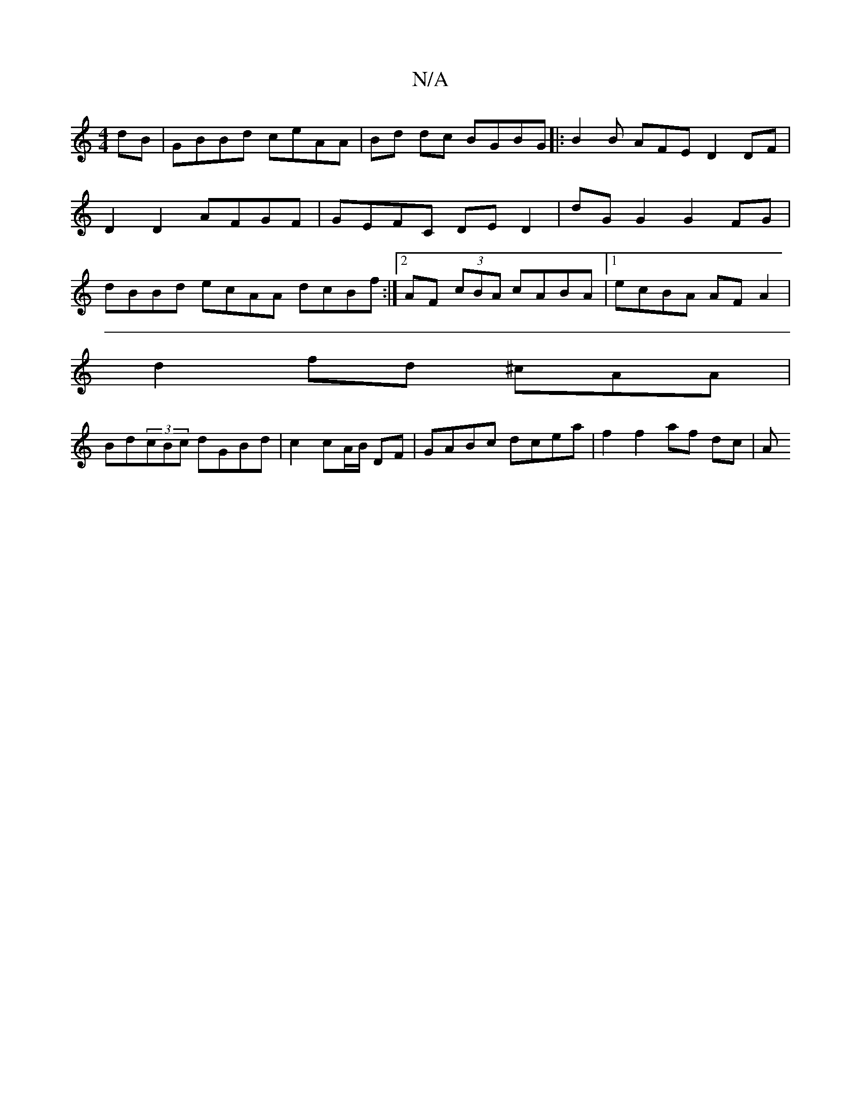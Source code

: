 X:1
T:N/A
M:4/4
R:N/A
K:Cmajor
dB | GBBd ceAA | Bd dc BGBG |:B2 B AFE D2 DF|D2 D2 AFGF | GEFC DE D2 | dG G2 G2 FG | dBBd ecAA dcBf:|2 AF (3cBA cABA |1 ecBA AFA2 |
d2 fd ^cAA | 
Bd(3cBc dGBd | c2 cA/B/ DF | GABc dcea | f2 f2 af dc|A